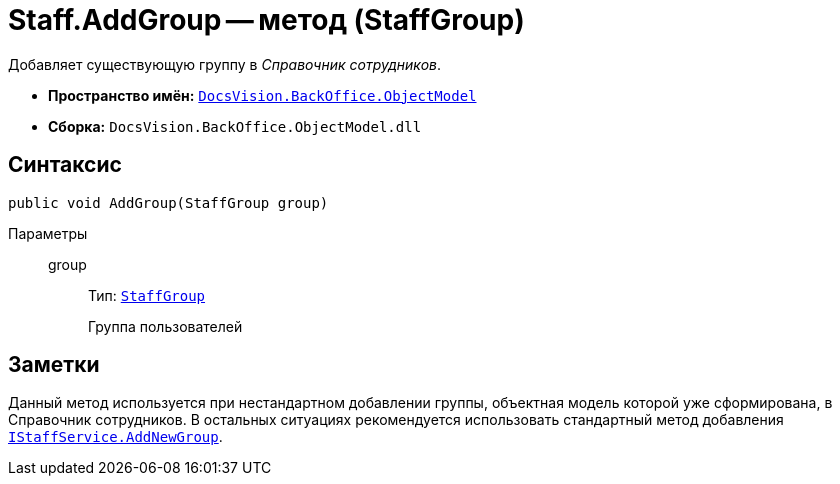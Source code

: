 = Staff.AddGroup -- метод (StaffGroup)

Добавляет существующую группу в _Справочник сотрудников_.

* *Пространство имён:* `xref:api/DocsVision/Platform/ObjectModel/ObjectModel_NS.adoc[DocsVision.BackOffice.ObjectModel]`
* *Сборка:* `DocsVision.BackOffice.ObjectModel.dll`

== Синтаксис

[source,csharp]
----
public void AddGroup(StaffGroup group)
----

Параметры::
group:::
Тип: `xref:api/DocsVision/BackOffice/ObjectModel/StaffGroup_CL.adoc[StaffGroup]`
+
Группа пользователей

== Заметки

Данный метод используется при нестандартном добавлении группы, объектная модель которой уже сформирована, в Справочник сотрудников. В остальных ситуациях рекомендуется использовать стандартный метод добавления `xref:api/DocsVision/BackOffice/ObjectModel/Services/IStaffService.AddNewGroup_MT.adoc[IStaffService.AddNewGroup]`.
